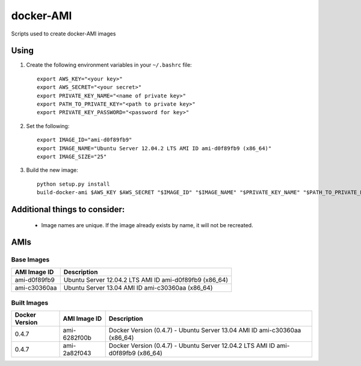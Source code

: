 docker-AMI
==========

Scripts used to create docker-AMI images

Using
-----


1) Create the following environment variables in your ``~/.bashrc`` file::

    export AWS_KEY="<your key>"
    export AWS_SECRET="<your secret>"
    export PRIVATE_KEY_NAME="<name of private key>"
    export PATH_TO_PRIVATE_KEY="<path to private key>"
    export PRIVATE_KEY_PASSWORD="<password for key>"


2) Set the following::

    export IMAGE_ID="ami-d0f89fb9"
    export IMAGE_NAME="Ubuntu Server 12.04.2 LTS AMI ID ami-d0f89fb9 (x86_64)"
    export IMAGE_SIZE="25"


3) Build the new image::

    python setup.py install
    build-docker-ami $AWS_KEY $AWS_SECRET "$IMAGE_ID" "$IMAGE_NAME" "$PRIVATE_KEY_NAME" "$PATH_TO_PRIVATE_KEY" "$PRIVATE_KEY_PASSWORD" $IMAGE_SIZE


Additional things to consider:
------------------------------

 *  Image names are unique.  If the image already exists by name, it will not
    be recreated.

AMIs
----

Base Images
+++++++++++

+--------------+-----------------------------------------------------------+ 
| AMI Image ID | Description                                               +
+==============+===========================================================+ 
| ami-d0f89fb9 | Ubuntu Server 12.04.2 LTS AMI ID ami-d0f89fb9 (x86_64)    |
+--------------+-----------------------------------------------------------+
| ami-c30360aa | Ubuntu Server 13.04 AMI ID ami-c30360aa (x86_64)          |
+--------------+-----------------------------------------------------------+

Built Images
++++++++++++

+----------------+--------------+---------------------------------------------------------------------------------+
| Docker Version | AMI Image ID | Description                                                                     +
+================+==============+=================================================================================+
| 0.4.7          | ami-6282f00b | Docker Version (0.4.7) - Ubuntu Server 13.04 AMI ID ami-c30360aa (x86_64)       |
+----------------+--------------+---------------------------------------------------------------------------------+
| 0.4.7          | ami-2a82f043 | Docker Version (0.4.7) - Ubuntu Server 12.04.2 LTS AMI ID ami-d0f89fb9 (x86_64) |
+----------------+--------------+---------------------------------------------------------------------------------+
